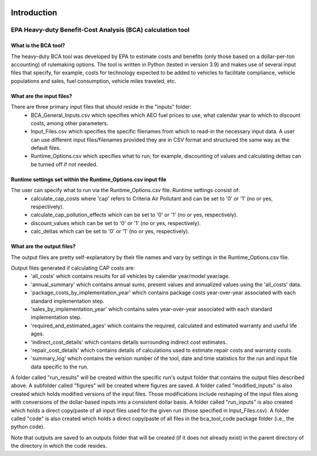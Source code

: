 .. image:: https://www.epa.gov/sites/production/files/2013-06/epa_seal_verysmall.gif


Introduction
============


EPA Heavy-duty Benefit-Cost Analysis (BCA) calculation tool
^^^^^^^^^^^^^^^^^^^^^^^^^^^^^^^^^^^^^^^^^^^^^^^^^^^^^^^^^^^

What is the BCA tool?
---------------------

The heavy-duty BCA tool was developed by EPA to estimate costs and benefits (only those based on a dollar-per-ton accounting) of rulemaking options.
The tool is written in Python (tested in version 3.9) and makes use of several input files that specify, for example, costs for technology expected to be added to vehicles to facilitate compliance,
vehicle populations and sales, fuel consumption, vehicle miles traveled, etc.

What are the input files?
-------------------------

There are three primary input files that should reside in the "inputs" folder:
    - BCA_General_Inputs.csv which specifies which AEO fuel prices to use, what calendar year to which to discount costs, among other parameters.
    - Input_Files.csv which specifies the specific filenames from which to read-in the necessary input data. A user can use different input files/filenames provided they are in CSV format and structured the same way as the default files.
    - Runtime_Options.csv which specifies what to run; for example, discounting of values and calculating deltas can be turned off if not needed.

Runtime settings set within the Runtime_Options.csv input file
-----------------------------------------------------------------

The user can specify what to run via the Runtime_Options.csv file. Runtime settings consist of:
    - calculate_cap_costs where 'cap' refers to Criteria Air Pollutant and can be set to '0' or '1' (no or yes, respectively).
    - calculate_cap_pollution_effects which can be set to '0' or '1' (no or yes, respectively).
    - discount_values which can be set to '0' or '1' (no or yes, respectively).
    - calc_deltas which can be set to '0' or '1' (no or yes, respectively).

What are the output files?
--------------------------
The output files are pretty self-explanatory by their file names and vary by settings in the Runtime_Options.csv file.

Output files generated if calculating CAP costs are:
    - 'all_costs' which contains results for all vehicles by calendar year/model year/age.
    - 'annual_summary' which contains annual sums, present values and annualized values using the 'all_costs' data.
    - 'package_costs_by_implementation_year' which contains package costs year-over-year associated with each standard implementation step.
    - 'sales_by_implementation_year' which contains sales year-over-year associated with each standard implementation step.
    - 'required_and_estimated_ages' which contains the required, calculated and estimated warranty and useful life ages.
    - 'indirect_cost_details' which contains details surrounding indirect cost estimates.
    - 'repair_cost_details' which contains details of calculations used to estimate repair costs and warranty costs.
    - 'summary_log' which contains the version number of the tool, date and time statistics for the run and input file data specific to the run.

A folder called "run_results" will be created within the specific run's output folder that contains the output files described above. A subfolder called "figures" will be created where figures are saved.
A folder called "modified_inputs" is also created which holds modified versions of the input files. Those modifications include reshaping of the input files along with conversions of the
dollar-based inputs into a consistent dollar basis.
A folder called "run_inputs" is also created which holds a direct copy/paste of all input files used for the given run (those specified in Input_Files.csv).
A folder called "code" is also created which holds a direct copy/paste of all files in the bca_tool_code package folder (i.e., the python code).

Note that outputs are saved to an outputs folder that will be created (if it does not already exist) in the parent directory of the directory in which the code resides.